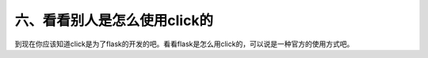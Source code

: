 六、看看别人是怎么使用click的
===============================
到现在你应该知道click是为了flask的开发的吧。看看flask是怎么用click的，可以说是一种官方的使用方式吧。
